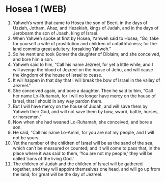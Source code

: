 * Hosea 1 (WEB)
:PROPERTIES:
:ID: WEB/28-HOS01
:END:

1. Yahweh’s word that came to Hosea the son of Beeri, in the days of Uzziah, Jotham, Ahaz, and Hezekiah, kings of Judah, and in the days of Jeroboam the son of Joash, king of Israel.
2. When Yahweh spoke at first by Hosea, Yahweh said to Hosea, “Go, take for yourself a wife of prostitution and children of unfaithfulness; for the land commits great adultery, forsaking Yahweh.”
3. So he went and took Gomer the daughter of Diblaim; and she conceived, and bore him a son.
4. Yahweh said to him, “Call his name Jezreel, for yet a little while, and I will avenge the blood of Jezreel on the house of Jehu, and will cause the kingdom of the house of Israel to cease.
5. It will happen in that day that I will break the bow of Israel in the valley of Jezreel.”
6. She conceived again, and bore a daughter. Then he said to him, “Call her name Lo-Ruhamah, for I will no longer have mercy on the house of Israel, that I should in any way pardon them.
7. But I will have mercy on the house of Judah, and will save them by Yahweh their God, and will not save them by bow, sword, battle, horses, or horsemen.”
8. Now when she had weaned Lo-Ruhamah, she conceived, and bore a son.
9. He said, “Call his name Lo-Ammi, for you are not my people, and I will not be yours.
10. Yet the number of the children of Israel will be as the sand of the sea, which can’t be measured or counted; and it will come to pass that, in the place where it was said to them, ‘You are not my people,’ they will be called ‘sons of the living God.’
11. The children of Judah and the children of Israel will be gathered together, and they will appoint themselves one head, and will go up from the land; for great will be the day of Jezreel.
